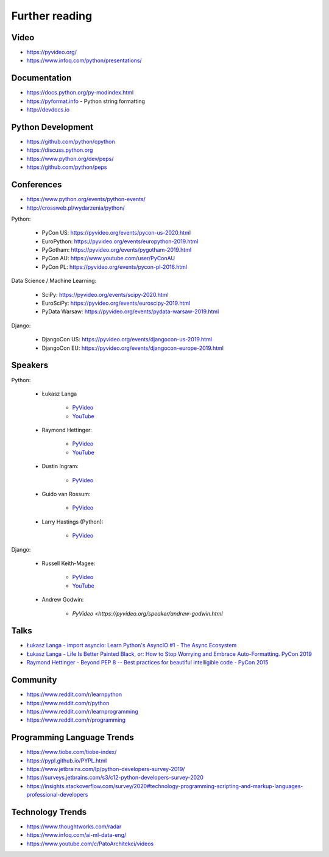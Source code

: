 ***************
Further reading
***************


Video
=====
* https://pyvideo.org/
* https://www.infoq.com/python/presentations/


Documentation
=============
* https://docs.python.org/py-modindex.html
* https://pyformat.info - Python string formatting
* http://devdocs.io


Python Development
==================
* https://github.com/python/cpython
* https://discuss.python.org
* https://www.python.org/dev/peps/
* https://github.com/python/peps


Conferences
===========
* https://www.python.org/events/python-events/
* http://crossweb.pl/wydarzenia/python/

Python:

    * PyCon US: https://pyvideo.org/events/pycon-us-2020.html
    * EuroPython: https://pyvideo.org/events/europython-2019.html
    * PyGotham: https://pyvideo.org/events/pygotham-2019.html
    * PyCon AU: https://www.youtube.com/user/PyConAU
    * PyCon PL: https://pyvideo.org/events/pycon-pl-2016.html

Data Science / Machine Learning:

    * SciPy: https://pyvideo.org/events/scipy-2020.html
    * EuroSciPy: https://pyvideo.org/events/euroscipy-2019.html
    * PyData Warsaw: https://pyvideo.org/events/pydata-warsaw-2019.html

Django:

    * DjangoCon US: https://pyvideo.org/events/djangocon-us-2019.html
    * DjangoCon EU: https://pyvideo.org/events/djangocon-europe-2019.html



Speakers
========
Python:

    * Łukasz Langa

        * `PyVideo <https://pyvideo.org/speaker/lukasz-langa.html>`_
        * `YouTube <https://www.youtube.com/results?search_query=Łukasz+Langa>`_

    * Raymond Hettinger:

        * `PyVideo <https://pyvideo.org/speaker/raymond-hettinger.html>`_
        * `YouTube <https://www.youtube.com/results?search_query=Raymond+Hettinger>`_

    * Dustin Ingram:

        * `PyVideo <https://pyvideo.org/speaker/dustin-ingram.html>`_

    * Guido van Rossum:

        * `PyVideo <https://pyvideo.org/speaker/guido-van-rossum.html>`_

    * Larry Hastings (Python):

        * `PyVideo <https://pyvideo.org/speaker/larry-hastings.html>`_

Django:

    * Russell Keith-Magee:

        * `PyVideo <https://pyvideo.org/speaker/russell-keith-magee.html>`_
        * `YouTube <https://www.youtube.com/results?search_query=Russel+Keith-Magee>`_

    * Andrew Godwin:

        * `PyVideo <https://pyvideo.org/speaker/andrew-godwin.html`


Talks
=====
* `Łukasz Langa - import asyncio: Learn Python's AsyncIO #1 - The Async Ecosystem <https://www.youtube.com/watch?v=Xbl7XjFYsN4>`_
* `Łukasz Langa - Life Is Better Painted Black, or: How to Stop Worrying and Embrace Auto-Formatting. PyCon 2019 <https://www.youtube.com/watch?v=esZLCuWs_2Y>`_
* `Raymond Hettinger - Beyond PEP 8 -- Best practices for beautiful intelligible code - PyCon 2015 <https://www.youtube.com/watch?v=wf-BqAjZb8M>`_


Community
=========
* https://www.reddit.com/r/learnpython
* https://www.reddit.com/r/python
* https://www.reddit.com/r/learnprogramming
* https://www.reddit.com/r/programming


Programming Language Trends
===========================
* https://www.tiobe.com/tiobe-index/
* https://pypl.github.io/PYPL.html
* https://www.jetbrains.com/lp/python-developers-survey-2019/
* https://surveys.jetbrains.com/s3/c12-python-developers-survey-2020
* https://insights.stackoverflow.com/survey/2020#technology-programming-scripting-and-markup-languages-professional-developers


Technology Trends
=================
* https://www.thoughtworks.com/radar
* https://www.infoq.com/ai-ml-data-eng/
* https://www.youtube.com/c/PatoArchitekci/videos
